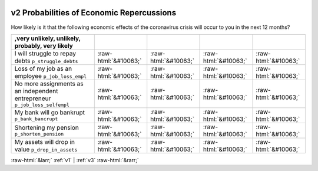 .. _v2:

 
 .. role:: raw-html(raw) 
        :format: html 

v2 Probabilities of Economic Repercussions
==========================================

How likely is it that the following economic effects of the coronavirus crisis will occur to you in the next 12 months?

.. csv-table::
   :delim: |
   :header: ,very unlikely, unlikely, probably, very likely

           I will struggle to repay debts ``p_struggle_debts`` | :raw-html:`&#10063;`|:raw-html:`&#10063;`|:raw-html:`&#10063;`|:raw-html:`&#10063;`
           Loss of my job as an employee ``p_job_loss_empl`` | :raw-html:`&#10063;`|:raw-html:`&#10063;`|:raw-html:`&#10063;`|:raw-html:`&#10063;`
           No more assignments as an independent entrepreneur ``p_job_loss_selfempl`` | :raw-html:`&#10063;`|:raw-html:`&#10063;`|:raw-html:`&#10063;`|:raw-html:`&#10063;`
           My bank will go bankrupt ``p_bank_bancrupt`` | :raw-html:`&#10063;`|:raw-html:`&#10063;`|:raw-html:`&#10063;`|:raw-html:`&#10063;`
           Shortening my pension ``p_shorten_pension`` | :raw-html:`&#10063;`|:raw-html:`&#10063;`|:raw-html:`&#10063;`|:raw-html:`&#10063;`
           My assets will drop in value ``p_drop_in_assets`` | :raw-html:`&#10063;`|:raw-html:`&#10063;`|:raw-html:`&#10063;`|:raw-html:`&#10063;`

.. image:: ../_screenshots/v2.png


:raw-html:`&larr;` :ref:`v1` | :ref:`v3` :raw-html:`&rarr;`
